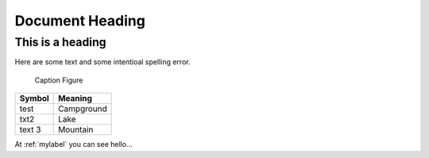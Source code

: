====================
Document Heading
====================

------------------
This is a heading
------------------

Here are some text and some intentioal spelling error.

.. _mylabel:

.. figure:: https://www.google.com/images/hpp/ribbon-black-96x136.png
   :scale: 50 %
   :alt: map to buried treasure

   Caption Figure

+--------------------------+-----------------------+
| Symbol                   | Meaning               |
+==========================+=======================+
| test                     | Campground            |
+--------------------------+-----------------------+
| txt2                     | Lake                  |
+--------------------------+-----------------------+
| text 3                   | Mountain              |
+--------------------------+-----------------------+

At :ref:`mylabel` you can see hello...
